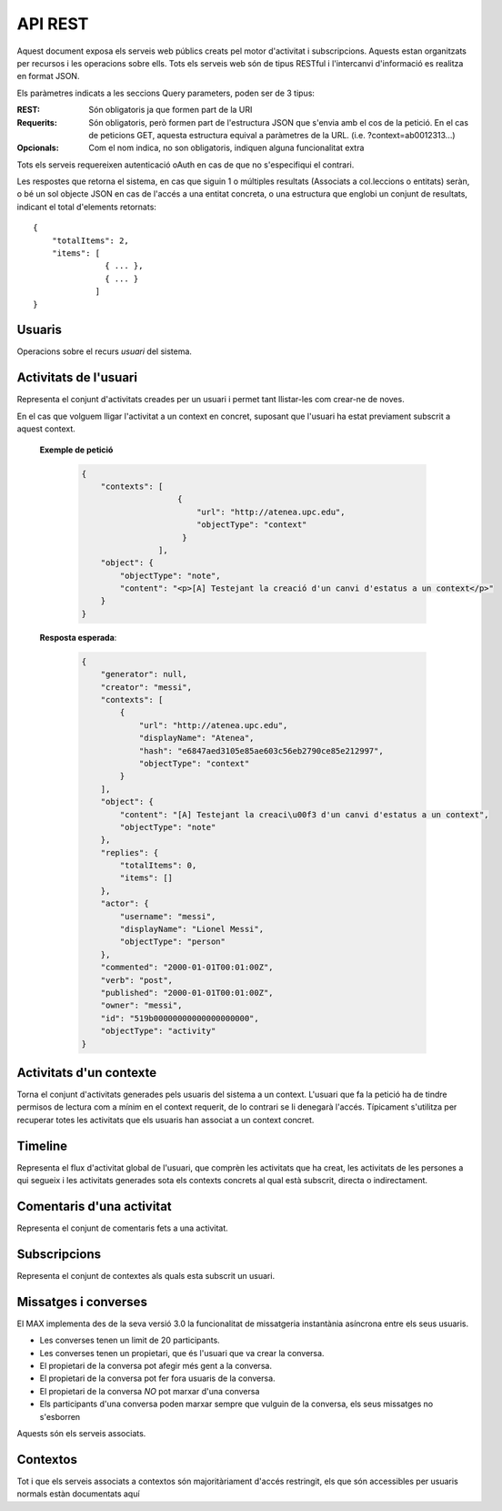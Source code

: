 API REST
========

Aquest document exposa els serveis web públics creats pel motor d'activitat i
subscripcions. Aquests estan organitzats per recursos i les operacions sobre
ells. Tots els serveis web són de tipus RESTful i l'intercanvi d'informació es
realitza en format JSON.

Els paràmetres indicats a les seccions Query parameters, poden ser de 3 tipus:

:REST: Són obligatoris ja que formen part de la URI
:Requerits: Són obligatoris, però formen part de l'estructura JSON que s'envia
    amb el cos de la petició. En el cas de peticions GET, aquesta estructura equival
    a paràmetres de la URL. (i.e. ?context=ab0012313...)
:Opcionals: Com el nom indica, no son obligatoris, indiquen alguna funcionalitat
    extra

Tots els serveis requereixen autenticació oAuth en cas de que no s'especifiqui
el contrari.

Les respostes que retorna el sistema, en cas que siguin 1 o múltiples resultats
(Associats a col.leccions o entitats) seràn, o bé un sol objecte JSON en cas de
l'accés a una entitat concreta, o una estructura que englobi un conjunt de
resultats, indicant el total d'elements retornats::

    {
        "totalItems": 2,
        "items": [
                   { ... },
                   { ... }
                 ]
    }

.. this is some setup, it is hidden in a reST comment

    >>> from httpretty import HTTPretty
    >>> from max.tests import test_manager
    >>> import json
    >>> HTTPretty.enable()
    >>> HTTPretty.register_uri(HTTPretty.POST, "http://localhost:8080/checktoken", body="", status=200)
    >>> username = "messi"
    >>> username2 = "neymar"
    >>> utils = MaxTestBase(testapp)
    >>> utils.create_user(username)
    <201 Created application/json ...
    >>> from max.tests.mockers import create_context, create_contextA, subscribe_context, context_query, user_status
    >>> utils.create_context(create_context)
    <201 Created application/json ...
    >>> utils.create_context(create_contextA)
    <201 Created application/json ...

Usuaris
--------

Operacions sobre el recurs *usuari* del sistema.

.. http:get:: /people

    Retorna el resultat d'una cerca d'usuaris del sistema en forma de llista
    de noms d'usuaris per l'ús de la UI.

    **Paràmetres JSON**
        - ``username``: El filtre de cerca d'usuaris.

    **Exemple de petició**:

        .. code-block:: python

            {"username": "messi"}

        .. -> payload

    **Resposta esperada**:

        .. code-block:: python

            {
                "totalItems": 1,
                "items": [
                    {
                        "username": "messi",
                        "id": "519b00000000000000000000",
                        "objectType": "person"
                    }
                ]
            }

        .. -> expected
            >>> response = testapp.get('/people', payload, oauth2Header(username), status=200)
            >>> response
            <200 OK application/json ...
            >>> response.json.get('displayName') == eval(expected).get('displayName')
            True
            >>> response.json.get('twitterUsername') == eval(expected).get('twitterUsername')
            True

    **Codis d'error**:
        * 200 petició executada correctament

    Success
        Retorna la llista d'usuaris que compleix la query especificada.


.. http:put:: /people/{username}

    Modifica un usuari del sistema pel seu posterior us si existeix. En cas de
    que l'usuari no existeixi retorna un error. La llista de paràmetres
    actualitzables de moment es limita a ``displayName`` i a
    ``twitterUsername``.

    :query username: (REST) L'identificador de l'usuari
    :query displayName: (Opcional) El nom real de l'usuari al sistema
    :query twitterUsername: (Opcional) El nom d'usuari de Twitter de l'usuari

    **Exemple de petició**

        .. code-block:: python

            {"displayName": "Lionel Messi", "twitterUsername": "messi10oficial"}

        .. -> payload

    **Resposta esperada**:

        .. code-block:: python

            {
                "username": "messi",
                "displayName": "Lionel Messi",
                "talkingIn": {
                    "totalItems": 0,
                    "items": []
                },
                "creator": "test_manager",
                "following": {
                    "totalItems": 0,
                    "items": []
                },
                "subscribedTo": {
                    "totalItems": 0,
                    "items": []
                },
                "last_login": "2000-01-01T00:01:00Z",
                "published": "2000-01-01T00:01:00Z",
                "owner": "test_manager",
                "twitterUsername": "messi10oficial",
                "id": "519b00000000000000000000",
                "objectType": "person"
            }

        .. -> expected
            >>> response = testapp.put('/people/{}'.format(username), payload, oauth2Header(username), status=200)
            >>> response
            <200 OK application/json ...
            >>> response.json.get('displayName') == eval(expected).get('displayName')
            True
            >>> response.json.get('twitterUsername') == eval(expected).get('twitterUsername')
            True

    Success

        Retorna un objecte ``Person`` amb els paràmetres indicats modificats.

    Error

        .. code-block:: python

            {"error_description": "Unknown user: messi", "error": "UnknownUserError"}

.. http:post:: /people/{username}

    Crea el perfil propi (el de l'usuari que executa) d'usuari remotament al
    sistema pel seu posterior ús si no existeix. En cas de que l'usuari ja
    existis, el retorna canviant el codi d'estat HTTP en funció de l'acció
    realitzada.

    :query username: (REST) L'identificador del nou usuari al sistema
    :query displayName: (Opcional) El nom real (de pantalla) de l'usuari al
        sistema

    Cos de la petició

        .. code-block:: python

            {"username": "neymar", "displayName": "Neymar JR"}

        .. -> payload

    Resposta esperada

        .. code-block:: python

            {
                "username": "neymar",
                "displayName": "Neymar JR",
                "talkingIn": {
                    "totalItems": 0,
                    "items": []
                },
                "creator": "neymar",
                "following": {
                    "totalItems": 0,
                    "items": []
                },
                "subscribedTo": {
                    "totalItems": 0,
                    "items": []
                },
                "last_login": "2000-01-01T00:01:00Z",
                "published": "2000-01-01T00:01:00Z",
                "owner": "neymar",
                "id": "519b00000000000000000000",
                "objectType": "person"
            }

        .. -> expected
            >>> expected = json.loads(expected)
            >>> response = testapp.post('/people/{}'.format(username2), payload, oauth2Header(username2), status=201)
            >>> response
            <201 Created application/json ...
            >>> response.json.get('displayName') == expected.get('displayName')
            True

    Success

        Retorna un objecte ``Person``.

.. http:get:: /people/{username}

    Retorna la informació d'un usuari del sistema. En cas de que l'usuari no
    existeixi retorna l'error especificat.

    :query username: (REST) L'identificador de l'usuari

    **Exemple de petició**

        Aquesta petició no necessita cos.

    **Resposta esperada**:

        .. code-block:: python

            {
                "username": "messi",
                "displayName": "Lionel Messi",
                "talkingIn": {
                    "totalItems": 0,
                    "items": []
                },
                "creator": "test_manager",
                "following": {
                    "totalItems": 0,
                    "items": []
                },
                "subscribedTo": {
                    "totalItems": 0,
                    "items": []
                },
                "last_login": "2000-01-01T00:01:00Z",
                "published": "2000-01-01T00:01:00Z",
                "owner": "test_manager",
                "twitterUsername": "messi10oficial",
                "id": "519b00000000000000000000",
                "objectType": "person"
            }

        .. -> expected
            >>> response = testapp.get('/people/{}'.format(username), "", oauth2Header(username), status=200)
            >>> response
            <200 OK application/json ...
            >>> response.json.get('displayName') == eval(expected).get('displayName')
            True
            >>> response.json.get('twitterUsername') == eval(expected).get('twitterUsername')
            True

    Success

        Retorna un objecte ``Person``.

    Error

        .. code-block:: python

            {"error_description": "Unknown user: messi", "error": "UnknownUserError"}

.. http:get:: /people/{username}/avatar

    Retorna l'avatar (foto) de l'usuari del sistema. Aquest és un servei públic.

    :query username: (REST) L'identificador de l'usuari

    Success
        Retorna la imatge pel seu ús immediat.

.. http:post:: /people/{username}/device/{platform}/{token}

    Afegeix un token de dispositiu al perfil de l'usuari. Aquest token és el que
    identifica el dispositiu per a que se li puguin enviar notificacions push.

    :query username: (REST) L'identificador del nou usuari al sistema
    :query platform: (REST) El tipus de plataforma
    :query token: (REST) La cadena de text que representa el token

    Cos de la petició

        Aquesta petició no necessita cos.

    Resposta esperada

        .. code-block:: python

            {
                "username": "messi",
                "iosDevices": [
                    "12345678901234567890123456789012"
                ],
                "displayName": "Lionel Messi",
                "talkingIn": {
                    "totalItems": 0,
                    "items": []
                },
                "creator": "test_manager",
                "following": {
                    "totalItems": 0,
                    "items": []
                },
                "subscribedTo": {
                    "totalItems": 0,
                    "items": []
                },
                "last_login": "2000-01-01T00:01:00Z",
                "published": "2000-01-01T00:01:00Z",
                "owner": "test_manager",
                "twitterUsername": "messi10oficial",
                "id": "519b00000000000000000000",
                "objectType": "person"
            }

        .. -> expected
            >>> expected = json.loads(expected)
            >>> platform = 'ios'
            >>> token = '12345678901234567890123456789012'
            >>> response = testapp.post('/people/{}/device/{}/{}'.format(username, platform, token), "", oauth2Header(username), status=201)
            >>> response
            <201 Created application/json ...
            >>> response.json.get('displayName') == expected.get('displayName')
            True

    Success

        Retorna un objecte ``Person``.

.. http:delete:: /people/{username}/device/{platform}/{token}

    Esborra un token de dispositiu al perfil de l'usuari. Aquest token és el que
    identifica el dispositiu per a que se li puguin enviar notificacions push.

    :query username: (REST) L'identificador del nou usuari al sistema
    :query platform: (REST) El tipus de plataforma
    :query token: (REST) La cadena de text que representa el token

    Cos de la petició

        Aquesta petició no necessita cos.

    Resposta esperada

        Retorna un codi HTTP 204 (deleted) amb el cos buit

        .. actual test
            >>> platform = 'ios'
            >>> token = '12345678901234567890123456789012'
            >>> response = testapp.delete('/people/{}/device/{}/{}'.format(username, platform, token), "", oauth2Header(username), status=204)
            >>> response
            <204 No Content ...

    Success

        Retorna un objecte ``Person``.

Activitats de l'usuari
----------------------

Representa el conjunt d'activitats creades per un usuari i permet tant
llistar-les com crear-ne de noves.

.. http:post:: /people/{username}/activities

    Genera una activitat en el sistema. Els objectes d'aquesta activitat són els
    especificats en el protocol activitystrea.ms.

    :query username: (REST) Nom de l'usuari que crea l'activitat
    :query contexts: (Opcional) Per fer que una activitat estigui associada a un
        context determinat fa falta que enviem una llista d'objectes *context*
        (sota la clau ``contexts``) (ja que teòricament, podem fer que
        l'activitat estigui associada a varis contexts a l'hora), indicant com a
        ``objectType`` el tipus ``uri`` i les dades del context com a l'exemple.
    :query object: (Requerit) Per ara només suportat el tipus ``objectType``
        *note*. Ha de contindre les claus ``objectType`` i ``content`` el qual
        pot tractar-se d'un camp codificat amb HTML, amb tags restringits.

    **Exemple de petició**

        .. code-block:: python

            {
                "object": {
                    "objectType": "note",
                    "content": "<p[A] Testejant la creació d'un canvi d'estatus</p>"
                }
            }

        .. -> payload

    **Resposta esperada**:

        .. code-block:: python

            {
                "generator": null,
                "creator": "messi",
                "replies": {
                    "totalItems": 0,
                    "items": []
                },
                "object": {
                    "content": "",
                    "objectType": "note"
                },
                "actor": {
                    "username": "messi",
                    "displayName": "Lionel Messi",
                    "objectType": "person"
                },
                "commented": "2000-01-01T00:01:00Z",
                "verb": "post",
                "published": "2000-01-01T00:01:00Z",
                "owner": "messi",
                "id": "519b00000000000000000000",
                "objectType": "activity"
            }

        .. -> expected
            >>> expected = json.loads(expected)
            >>> response = testapp.post('/people/{}/activities'.format(username), payload, oauth2Header(username), status=201)
            >>> response
            <201 Created application/json ...
            >>> response.json.get('actor').get('displayName') == expected.get('actor').get('displayName')
            True
            >>> response.json.get('object').get('objectType') == expected.get('object').get('objectType')
            True

    Success

        Retorna un objecte del tipus ``Activity``.

    Error

        En cas de que l'usuari actor no sigui el mateix usuari que s'autentica via oAuth

            .. code-block:: python

                {u'error_description': u"You don't have permission to access xavi resources", u'error': u'Unauthorized'}

        En cas que l'usuari no existeixi

            .. code-block:: python

                {"error_description": "Unknown user: messi", "error": "UnknownUserError"}

    Tipus d'activitat suportats:
     * *note* (estatus d'usuari)

    Tipus d'activitat projectats:
     * *File*
     * *Event*
     * *Bookmark*
     * *Image*
     * *Video*
     * *Question*

En el cas que volguem lligar l'activitat a un context en concret, suposant que
l'usuari ha estat previament subscrit a aquest context.

    .. Subscribe the user to the context
        >>> utils.admin_subscribe_user_to_context(username, subscribe_context)
        <201 Created application/json ...


    **Exemple de petició**

        .. code-block:: python

            {
                "contexts": [
                                {
                                    "url": "http://atenea.upc.edu",
                                    "objectType": "context"
                                 }
                            ],
                "object": {
                    "objectType": "note",
                    "content": "<p>[A] Testejant la creació d'un canvi d'estatus a un context</p>"
                }
            }

        .. -> payload

    **Resposta esperada**:

        .. code-block:: python

            {
                "generator": null,
                "creator": "messi",
                "contexts": [
                    {
                        "url": "http://atenea.upc.edu",
                        "displayName": "Atenea",
                        "hash": "e6847aed3105e85ae603c56eb2790ce85e212997",
                        "objectType": "context"
                    }
                ],
                "object": {
                    "content": "[A] Testejant la creaci\u00f3 d'un canvi d'estatus a un context",
                    "objectType": "note"
                },
                "replies": {
                    "totalItems": 0,
                    "items": []
                },
                "actor": {
                    "username": "messi",
                    "displayName": "Lionel Messi",
                    "objectType": "person"
                },
                "commented": "2000-01-01T00:01:00Z",
                "verb": "post",
                "published": "2000-01-01T00:01:00Z",
                "owner": "messi",
                "id": "519b00000000000000000000",
                "objectType": "activity"
            }

        .. -> expected
            >>> expected = json.loads(expected)
            >>> response = testapp.post('/people/{}/activities'.format(username), payload, oauth2Header(username), status=201)
            >>> response
            <201 Created application/json ...
            >>> response.json.get('actor').get('displayName') == expected.get('actor').get('displayName')
            True
            >>> response.json.get('object').get('objectType') == expected.get('object').get('objectType')
            True
            >>> response.json.get('contexts')[0].get('url') == expected.get('contexts')[0].get('url')
            True

.. http:get:: /people/{username}/activities

    Llista totes les activitats de tipus post generades al sistema per part d'un usuari
    concret.

    :query username: (REST) Identificador d'usuari que crea l'activitat

    **Exemple de petició**

        Aquesta petició no necessita cos.

    **Resposta esperada**:

        .. code-block:: python

            {
                "totalItems": 2,
                "items": [
                    {
                        "generator": null,
                        "contexts": [
                            {
                                "url": "http://atenea.upc.edu",
                                "hash": "e6847aed3105e85ae603c56eb2790ce85e212997",
                                "displayName": "Atenea",
                                "objectType": "context"
                            }
                        ],
                        "object": {
                            "content": "[A] Testejant la creaci\u00f3 d'un canvi d'estatus a un context",
                            "objectType": "note"
                        },
                        "replies": {
                            "totalItems": 0,
                            "items": []
                        },
                        "actor": {
                            "username": "messi",
                            "displayName": "Lionel Messi",
                            "objectType": "person"
                        },
                        "id": "519b00000000000000000000",
                        "verb": "post",
                        "published": "2000-01-01T00:01:00Z",
                        "commented": "2000-01-01T00:01:00Z",
                        "objectType": "activity"
                    },
                    {
                        "generator": null,
                        "replies": {
                            "totalItems": 0,
                            "items": []
                        },
                        "object": {
                            "content": "",
                            "objectType": "note"
                        },
                        "actor": {
                            "username": "messi",
                            "displayName": "Lionel Messi",
                            "objectType": "person"
                        },
                        "id": "519b00000000000000000000",
                        "verb": "post",
                        "published": "2000-01-01T00:01:00Z",
                        "commented": "2000-01-01T00:01:00Z",
                        "objectType": "activity"
                    }
                ]
            }

        .. -> expected
            >>> expected = json.loads(expected)
            >>> response = testapp.get('/people/{}/activities'.format(username), "", oauth2Header(username), status=200)
            >>> response
            <200 OK application/json ...
            >>> response.json.get('items')[0].get('actor').get('displayName') == expected.get('items')[0].get('actor').get('displayName')
            True
            >>> response.json.get('totalItems') == expected.get('totalItems')
            True

    .. note::

        En l'ultima resposta esperada hi han tres entrades les dues activitats
        que hem generat fins ara (amb context, i l'altre sense) i l'activitat
        que es genera quan es subscriu un usuari a un context, que es tracta com
        una activitat més.

    Success

        Retorna una col·lecció d'objectes del tipus ``Activity``.

    Error

        En cas de que l'usuari actor no sigui el mateix usuari que s'autentica
        via oAuth

            .. code-block:: python

                {u'error_description': u"You don't have permission to access xavi resources", u'error': u'Unauthorized'}

        En cas que l'usuari no existeixi

            .. code-block:: python

                {"error_description": "Unknown user: messi", "error": "UnknownUserError"}


Activitats d'un contexte
-------------------------

Torna el conjunt d'activitats generades pels usuaris del sistema a un context.
L'usuari que fa la petició ha de tindre permisos de lectura com a mínim en el
context requerit, de lo contrari se li denegarà l'accés. Típicament s'utilitza
per recuperar totes les activitats que els usuaris han associat a un context
concret.

.. http:get:: /contexts/{hash}/activities

    Llistat de totes les activitats del sistema, filtrada sota algun criteri

    :query hash: (REST) El hash (sha1) de la URL del context
    :query sortBy: (Opcional) Tipus d'ordenació que s'aplicarà als resultats. Per defecte és
        ``activities``, i te en compte la data de publicació de l'activitat. L'altre valor
        possible és ``comments`` i ordena per la data de l'últim comentari a l'activitat.

        .. code-block:: python

            {"context": "e6847aed3105e85ae603c56eb2790ce85e212997"}

        .. -> payload

    **Resposta esperada**:

        .. code-block:: python

            {
                "totalItems": 1,
                "items": [
                    {
                        "generator": null,
                        "contexts": [
                            {
                                "url": "http://atenea.upc.edu",
                                "hash": "e6847aed3105e85ae603c56eb2790ce85e212997",
                                "displayName": "Atenea",
                                "objectType": "context"
                            }
                        ],
                        "object": {
                            "content": "[A] Testejant la creaci\u00f3 d'un canvi d'estatus a un context",
                            "objectType": "note"
                        },
                        "replies": {
                            "totalItems": 0,
                            "items": []
                        },
                        "actor": {
                            "username": "messi",
                            "displayName": "Lionel Messi",
                            "objectType": "person"
                        },
                        "id": "519b00000000000000000000",
                        "verb": "post",
                        "published": "2000-01-01T00:01:00Z",
                        "commented": "2000-01-01T00:01:00Z",
                        "objectType": "activity"
                    }
                ],
                "context": {
                    "displayName": "Atenea",
                    "creator": "test_manager",
                    "url": "http://atenea.upc.edu",
                    "tags": [
                        "Assignatura"
                    ],
                    "published": "2000-01-01T00:01:00Z",
                    "owner": "test_manager",
                    "hash": "e6847aed3105e85ae603c56eb2790ce85e212997",
                    "objectType": "context",
                    "id": "519b00000000000000000000",
                    "permissions": {
                        "write": "public",
                        "subscribe": "public",
                        "read": "public",
                        "invite": "subscribed"
                    }
                }
            }

        .. -> expected
            >>> expected = json.loads(expected)
            >>> response = testapp.get('/contexts/%s/activities'% (eval(payload)['context']), '', oauth2Header(username), status=200)
            >>> response
            <200 OK application/json ...
            >>> response.json.get('items')[0].get('actor').get('displayName') == expected.get('items')[0].get('actor').get('displayName')
            True
            >>> response.json.get('totalItems') == expected.get('totalItems')
            True

    Success
        Retorna una col·lecció d'objectes del tipus ``Activity``.


Timeline
--------

Representa el flux d'activitat global de l'usuari, que comprèn les activitats
que ha creat, les activitats de les persones a qui segueix i les activitats
generades sota els contexts concrets al qual està subscrit, directa o
indirectament.

.. http:get:: /people/{username}/timeline

    Llistat de totes les activitats del timeline de l'usuari. Actualment filtra
    les activitats i només mostra les de tipus *post*.

    :query username: (REST) Nom de l'usuari que del qual volem el llistat
    :query sortBy: (Opcional) Tipus d'ordenació que s'aplicarà als resultats. Per defecte és
        ``activities``, i te en compte la data de publicació de l'activitat. L'altre valor
        possible és ``comments`` i ordena per la data de l'últim comentari a l'activitat.

    **Exemple de petició**

        Aquesta petició no necessita cos.

    **Resposta esperada**:

        .. code-block:: python

            {
                "totalItems": 2,
                "items": [
                    {
                        "generator": null,
                        "contexts": [
                            {
                                "url": "http://atenea.upc.edu",
                                "hash": "e6847aed3105e85ae603c56eb2790ce85e212997",
                                "displayName": "Atenea",
                                "objectType": "context"
                            }
                        ],
                        "object": {
                            "content": "[A] Testejant la creaci\u00f3 d'un canvi d'estatus a un context",
                            "objectType": "note"
                        },
                        "replies": {
                            "totalItems": 0,
                            "items": []
                        },
                        "actor": {
                            "username": "messi",
                            "displayName": "Lionel Messi",
                            "objectType": "person"
                        },
                        "id": "519b00000000000000000000",
                        "verb": "post",
                        "published": "2000-01-01T00:01:00Z",
                        "commented": "2000-01-01T00:01:00Z",
                        "objectType": "activity"
                    },
                    {
                        "generator": null,
                        "replies": {
                            "totalItems": 0,
                            "items": []
                        },
                        "object": {
                            "content": "",
                            "objectType": "note"
                        },
                        "actor": {
                            "username": "messi",
                            "displayName": "Lionel Messi",
                            "objectType": "person"
                        },
                        "id": "519b00000000000000000000",
                        "verb": "post",
                        "published": "2000-01-01T00:01:00Z",
                        "commented": "2000-01-01T00:01:00Z",
                        "objectType": "activity"
                    }
                ]
            }

        .. -> expected
            >>> expected = json.loads(expected)
            >>> response = testapp.get('/people/{}/timeline'.format(username), "", oauth2Header(username), status=200)
            >>> response
            <200 OK application/json ...
            >>> response.json.get('items')[0].get('actor').get('displayName') == expected.get('items')[0].get('actor').get('displayName')
            True
            >>> response.json.get('totalItems') == expected.get('totalItems')
            True

    Success

        Retorna una col·lecció d'objectes del tipus ``Activity``.


Comentaris d'una activitat
----------------------------

Representa el conjunt de comentaris fets a una activitat.

.. http:post:: /activities/{activity}/comments

    Afegeix un comentari a una activitat ja existent al sistema. Aquest servei
    crea el comentari pròpiament dit dins de l'activitat i genera una activitat
    nova del tipus *comment* (l'usuari ha comentat l'activitat... )

    :query activity: (REST) Ha de ser un identificador vàlid d'una activitat
        existent, per exemple: 4e6eefc5aceee9210d000004
    :query object: (Requerit) El tipus (``objectType``) d'una activitat
        comentari ha de ser *comment*. Ha de contindre les claus ``objectType``
        i ``content``.

    **Exemple de petició**

        .. code-block:: python

            {
                "object": {
                    "objectType": "comment",
                    "content": "<p>[C] Testejant un comentari nou a una activitat</p>"
                }
            }

        .. -> payload

    **Resposta esperada**:

        .. code-block:: python

            {
                "generator": null,
                "creator": "messi",
                "replies": {
                    "totalItems": 0,
                    "items": []
                },
                "object": {
                    "content": "[C] Testejant un comentari nou a una activitat",
                    "inReplyTo": [
                        {
                            "id": "519b00000000000000000000",
                            "objectType": "note"
                        }
                    ],
                    "keywords": [
                        "testejant",
                        "comentari",
                        "nou",
                        "una",
                        "activitat",
                        "messi"
                    ],
                    "objectType": "comment"
                },
                "actor": {
                    "username": "messi",
                    "displayName": "Lionel Messi",
                    "objectType": "person"
                },
                "commented": "2000-01-01T00:01:00Z",
                "verb": "comment",
                "published": "2000-01-01T00:01:00Z",
                "owner": "messi",
                "id": "519b00000000000000000000",
                "objectType": "activity"
            }

        .. -> expected
            >>> expected = json.loads(expected)
            >>> activity = utils.create_activity(username, user_status)
            >>> response = testapp.post('/activities/{}/comments'.format(activity.json.get('id')), payload, oauth2Header(username), status=201)
            >>> response
            <201 Created application/json ...
            >>> response.json.get('actor').get('displayName') == expected.get('actor').get('displayName')
            True
            >>> response.json.get('verb') == expected.get('verb')
            True

    Success

        Retorna l'objecte ``Activity`` del comentari.

.. http:get:: /activities/{activity}/comments

    Llista tots els comentaris d'una activitat

    :query activity: (REST) ha de ser un identificador vàlid d'una activitat
        existent, per exemple: 4e6eefc5aceee9210d000004

    **Exemple de petició**

         Aquesta petició no necessita cos.

    **Resposta esperada**:

        .. code-block:: python

            {
                "totalItems": 1,
                "items": [
                    {
                        "content": "[C] Testejant un comentari nou a una activitat",
                        "objectType": "comment",
                        "id": "519b00000000000000000000",
                        "actor": {
                            "username": "messi",
                            "iosDevices": [
                                "12345678901234567890123456789012"
                            ],
                            "displayName": "Lionel Messi",
                            "talkingIn": {
                                "totalItems": 0,
                                "items": []
                            },
                            "objectType": "person"
                        },
                        "published": "2000-01-01T00:01:00Z"
                    }
                ]
            }

        .. -> expected
            >>> expected = json.loads(expected)
            >>> response = testapp.get('/activities/{}/comments'.format(activity.json.get('id')), payload, oauth2Header(username), status=200)
            >>> response
            <200 OK application/json ...
            >>> response.json.get('items')[0].get('actor').get('displayName') == expected.get('items')[0].get('actor').get('displayName')
            True
            >>> response.json.get('totalItems') == expected.get('totalItems')
            True

    Success

        Retorna una col·lecció d'objectes del tipus ``Comment``


Subscripcions
-------------


.. http:get:: /contexts/public

    Dona una llista de tots els contextes als qual un usuari es pot subscriure lliurement

    **Exemple de petició**

        Aquesta petició no necessita cos.

    **Resposta esperada**:

        .. code-block:: python

            {
                "totalItems": 2,
                "items": [
                    {
                        "displayName": "Atenea",
                        "tags": [
                            "Assignatura"
                        ],
                        "url": "http://atenea.upc.edu",
                        "published": "2000-01-01T00:01:00Z",
                        "hash": "e6847aed3105e85ae603c56eb2790ce85e212997",
                        "permissions": {
                            "write": "public",
                            "subscribe": "public",
                            "read": "public",
                            "invite": "subscribed"
                        },
                        "id": "519b00000000000000000000",
                        "objectType": "context"
                    },
                    {
                        "displayName": "Atenea A",
                        "tags": [
                            "Assignatura"
                        ],
                        "url": "http://atenea.upc.edu/A",
                        "published": "2000-01-01T00:01:00Z",
                        "hash": "90c8f28a7867fbad7a2359c6427ae8798a37ff07",
                        "permissions": {
                            "write": "public",
                            "subscribe": "public",
                            "read": "public",
                            "invite": "subscribed"
                        },
                        "id": "519b00000000000000000000",
                        "objectType": "context"
                    }
                ]
            }

        .. -> expected
            >>> expected = json.loads(expected)
            >>> response = testapp.get('/contexts/public', payload, oauth2Header(username), status=200)
            >>> response
            <200 OK application/json ...
            >>> response.json.get('totalItems') == expected.get('totalItems')
            True
            >>> response.json.get('items')[0]['objectType'] == expected.get('items')[0]['objectType']
            True


    Success

        Retorna un objecte del tipus ``Activity``.


.. http:post:: /people/{username}/subscriptions

    Subscriu l'usuari a un context determinat. El context al qual es vol subscriure l'usuari ha de ser de tipus
    public, sinó obtindrem un error d'autorització ``401 Unauthorized``

    :query username: (REST) L'identificador de l'usuari al sistema.
    :query contexts: (Requerit) Tipus d'objecte al qual ens volem subscriure, en
        aquest cas del tipus `context`. Hem de proporcionar un objecte amb les
        claus ``objectType`` i el valor *context*, i la dada ``url`` del context.

    **Exemple de petició**

        .. code-block:: python

            {
                "object": {
                    "objectType": "context",
                    "url": "http://atenea.upc.edu/A"
                }
            }

        .. -> payload

    **Resposta esperada**:

        .. code-block:: python

            {
                "generator": null,
                "creator": "messi",
                "replies": {
                    "totalItems": 0,
                    "items": []
                },
                "object": {
                    "url": "http://atenea.upc.edu/A",
                    "objectType": "context"
                },
                "actor": {
                    "username": "messi",
                    "displayName": "Lionel Messi",
                    "objectType": "person"
                },
                "commented": "2000-01-01T00:01:00Z",
                "verb": "subscribe",
                "published": "2000-01-01T00:01:00Z",
                "owner": "messi",
                "id": "519b00000000000000000000",
                "objectType": "activity"
            }

        .. -> expected
            >>> expected = json.loads(expected)
            >>> response = testapp.post('/people/{}/subscriptions'.format(username), payload, oauth2Header(username), status=201)
            >>> response
            <201 Created application/json ...
            >>> response.json.get('displayName') == expected.get('displayName')
            True
            >>> response.json.get('verb') == expected.get('verb')
            True

    Success

        Retorna un objecte del tipus ``Activity``.

    Error

        En cas que l'usuari no existeixi

            .. code-block:: python

                { "error_description": "Unknown user: messi", "error": "UnknownUserError" }

Representa el conjunt de contextes als quals esta subscrit un usuari.

.. http:get:: /people/{username}/subscriptions

    Torna totes les subscripcions d'un usuari

    :query username: (REST) L'identificador de l'usuari al sistema

    **Exemple de petició**

         Aquesta petició no necessita cos.

    **Resposta esperada**:

        .. code-block:: python

            {
                "totalItems": 2,
                "items": [
                    {
                        "url": "http://atenea.upc.edu",
                        "hash": "e6847aed3105e85ae603c56eb2790ce85e212997",
                        "objectType": "context",
                        "displayName": "Atenea",
                        "permissions": [
                            "read",
                            "write",
                            "invite",
                            "unsubscribe"
                        ]
                    },
                    {
                        "url": "http://atenea.upc.edu/A",
                        "hash": "90c8f28a7867fbad7a2359c6427ae8798a37ff07",
                        "objectType": "context",
                        "displayName": "Atenea A",
                        "permissions": [
                            "read",
                            "write",
                            "invite",
                            "unsubscribe"
                        ]
                    }
                ]
            }

        .. -> expected
            >>> response = testapp.get('/people/{}/subscriptions'.format(username), "", oauth2Header(username), status=200)
            >>> response
            <200 OK application/json ...
            >>> response.json.get('totalItems') == eval(expected).get('totalItems')
            True

.. http:delete:: /people/{username}/subscriptions/{hash}

    Elimina la subscripció d'un usuari, si l'usuari té permis per dessubscriure's.
    NO esborra les activitats que s'hagin creat previament al context del qual ens hem dessubscrit. Tot i que les activitats que queden a la base de dades no es poden consultar directament, en el timeline de un usuari coninuarà veient les activitats que va crear ell.

    :query username: (REST) L'identificador de l'usuari al sistema.
    :query hash: (REST) El hash del context la subscripció al qual es vol esborrar. Aquest hash es calcula
        fent una suma de verificació sha1 dels paràmetres del context

    **Exemple de petició**

        Aquesta petició no te cos.

.. Create the context unsubscribe and subcribe user to it

    >>> create_context_d = {"url": "http://atenea.upc.edu/C", "objectType": "context" }
    >>> subscribe_context_d = {"object": {"url": "http://atenea.upc.edu/C", "objectType": "context" } }
    >>> resp = utils.create_context(create_context_d)
    >>> context_hash_for_deleting = resp.json.get('hash')
    >>> utils.admin_subscribe_user_to_context(username, subscribe_context_d)
    <201 Created application/json ...


    **Resposta esperada**:

        Retorna un codi HTTP 204 (deleted) amb el cos buit

        .. actual test
            >>> resp = testapp.delete('/people/{}/subscriptions/{}'.format(username, context_hash_for_deleting), "", oauth2Header(username), status=204)
            >>> resp
            <204 No Content ...

    Success

        Retorna un codi HTTP 204 (deleted) amb el cos buit


Missatges i converses
---------------------

El MAX implementa des de la seva versió 3.0 la funcionalitat de missatgeria
instantània asíncrona entre els seus usuaris.

* Les converses tenen un limit de 20 participants.
* Les converses tenen un propietari, que és l'usuari que va crear la conversa.
* El propietari de la conversa pot afegir més gent a la conversa.
* El propietari de la conversa pot fer fora usuaris de la conversa.
* El propietari de la conversa *NO* pot marxar d'una conversa
* Els participants d'una conversa poden marxar sempre que vulguin de la conversa, els seus missatges no s'esborren

Aquests són els serveis associats.

.. setup other user for conversations interaction

    >>> username2 = 'xavi'
    >>> utils.create_user(username2)
    <201 Created application/json ...

.. http:post:: /conversations

    Crea una conversa nova, hi subscriu tots els participants especificats, i afegeix el
    missatge a la conversa.

    :query contexts: (Requerit) Tipus d'objecte al qual ens volem subscriure (en
        aquest cas ``conversation``). Hem de proporcionar un objecte amb les claus
        ``objectType`` i el valor ``conversation``, i la llista de
        ``participants`` com a l'exemple
    :query object: (Requerit) Tipus d'objecte de la conversa. Hem de
        proporcionar un objecte (per ara només es permet el tipus `note`) i
        el contingut amb les dades ``content`` amb el cos del missatge
        propiament dit

    **Exemple de petició**

        .. code-block:: python

            {
                "contexts": [
                    {
                        "objectType":"conversation",
                        "participants": ["messi", "xavi"]
                    }
                ],
                "object": {
                    "objectType": "note",
                    "content": "Nos espera una gran temporada, no es cierto?"
                }
            }

        .. -> payload

    **Resposta esperada**:

        .. code-block:: python

            {
                "generator": null,
                "creator": "messi",
                "contexts": [
                    {
                        "participants": [
                            "messi",
                            "xavi"
                        ],
                        "displayName": "messi, xavi",
                        "id": "519b00000000000000000000",
                        "objectType": "conversation"
                    }
                ],
                "object": {
                    "content": "Nos espera una gran temporada, no es cierto?",
                    "keywords": [
                        "nos",
                        "espera",
                        "una",
                        "gran",
                        "temporada",
                        "cierto",
                        "messi"
                    ],
                    "objectType": "note"
                },
                "replies": {
                    "totalItems": 0,
                    "items": []
                },
                "actor": {
                    "username": "messi",
                    "displayName": "Lionel Messi",
                    "objectType": "person"
                },
                "commented": "2000-01-01T00:01:00Z",
                "verb": "post",
                "published": "2000-01-01T00:01:00Z",
                "owner": "messi",
                "id": "519b00000000000000000000",
                "objectType": "message"
            }

        .. -> expected
            >>> expected = json.loads(expected)
            >>> response = testapp.post('/conversations', payload, oauth2Header(username), status=201)
            >>> response
            <201 Created application/json ...
            >>> response.json.get('object').get('objectType') == expected.get('object').get('objectType')
            True
            >>> response.json.get('contexts')[0].get('displayName') == expected.get('contexts')[0].get('displayName')
            True
            >>> conversation_id = response.json.get('contexts')[0].get('id')

    Success

        Retorna l'objecte ``Message`` (activitat).


.. http:get:: /conversations/{hash}/messages

    Retorna tots els missatges d'una conversa

    :query hash: (REST) El hash de la conversa en concret. Aquest hash es
        calcula fent una suma de verificació sha1 de la llista de participants
        (ordenada alfabèticament i sense espais) de la conversa

    **Exemple de petició**

        Aquesta petició no te cos.

    **Resposta esperada**:

        .. code-block:: python

            {
                "totalItems": 1,
                "items": [
                    {
                        "generator": null,
                        "contexts": [
                            {
                                "participants": [
                                    "messi",
                                    "xavi"
                                ],
                                "displayName": "messi, xavi",
                                "id": "519b00000000000000000000",
                                "objectType": "conversation"
                            }
                        ],
                        "object": {
                            "content": "Nos espera una gran temporada, no es cierto?",
                            "objectType": "note"
                        },
                        "replies": {
                            "totalItems": 0,
                            "items": []
                        },
                        "actor": {
                            "username": "messi",
                            "displayName": "Lionel Messi",
                            "objectType": "person"
                        },
                        "id": "519b00000000000000000000",
                        "verb": "post",
                        "published": "2000-01-01T00:01:00Z",
                        "commented": "2000-01-01T00:01:00Z",
                        "objectType": "message"
                    }
                ]
            }

        .. -> expected
            >>> expected = json.loads(expected)
            >>> response = testapp.get('/conversations/{}/messages'.format(conversation_id), "", oauth2Header(username), status=200)
            >>> response
            <200 OK application/json ...
            >>> response.json.get('items')[0].get('object').get('objectType') == expected.get('items')[0].get('object').get('objectType')
            True
            >>> response.json.get('items')[0].get('contexts')[0].get('displayName') == expected.get('items')[0].get('contexts')[0].get('displayName')
            True

    Success

        Retorna una llista d'objectes ``Message``

.. http:get:: /conversations

    Retorna totes les converses de l'actor que faci la petició

    **Exemple de petició**

        Aquesta petició no te cos.

    **Resposta esperada**:

        .. code-block:: python

            {
                "totalItems": 1,
                "items": [
                    {
                        "displayName": "messi, xavi",
                        "creator": "messi",
                        "messages": 1,
                        "participants": [
                            "messi",
                            "xavi"
                        ],
                        "lastMessage": {
                            "content": "Nos espera una gran temporada, no es cierto?",
                            "published": "2000-01-01T00:01:00Z"
                        },
                        "published": "2000-01-01T00:01:00Z",
                        "owner": "messi",
                        "permissions": {
                            "read": "subscribed",
                            "write": "subscribed",
                            "unsubscribe": "public",
                            "invite": "restricted",
                            "subscribe": "restricted"
                        },
                        "id": "519b00000000000000000000",
                        "objectType": "conversation"
                    }
                ]
            }

        .. -> expected
            >>> response = testapp.get('/conversations', "", oauth2Header(username), status=200)
            >>> response
            <200 OK application/json ...
            >>> response.json.get('items')[0].get('objectType') == eval(expected).get('items')[0].get('objectType')
            True
            >>> response.json.get('items')[0].get('displayName') == eval(expected).get('items')[0].get('displayName')
            True

    Success

        Retorna una llista d'objectes del tipus ``Conversation``.

.. http:get:: /conversations/{id}

    Retorna una conversa

    :query id: (REST) L'identificador d'una conversa. el podem obtenir en la resposta al crear una conversa nova,
        o en la llista de converses d'un usuari.

    **Exemple de petició**

        Aquesta petició no te cos.

    **Resposta esperada**:

        .. code-block:: python

            {
                "displayName": "xavi",
                "creator": "messi",
                "participants": [
                    "messi",
                    "xavi"
                ],
                "published": "2000-01-01T00:01:00Z",
                "owner": "messi",
                "permissions": {
                    "read": "subscribed",
                    "write": "subscribed",
                    "unsubscribe": "public",
                    "invite": "restricted",
                    "subscribe": "restricted"
                },
                "id": "519b00000000000000000000",
                "objectType": "conversation"
            }

        .. -> expected
            >>> response = testapp.get('/conversations/{}'.format(conversation_id), "", oauth2Header(username), status=200)
            >>> response
            <200 OK application/json ...
            >>> response.json['objectType'] == 'conversation'
            True

    Success

        Retorna un objecte del tipus ``Conversation``.


.. http:put:: /conversations/{id}

    Modifica una conversa

    :query id: (REST) L'identificador d'una conversa. el podem obtenir en la resposta al crear una conversa nova,
        o en la llista de converses d'un usuari.
    :query displayName: El nom visible de la conversa, només visible en converses de més de 2 participants.

    **Exemple de petició**

        .. code-block:: python

            {
                displayName: 'Nou nom'
            }

        .. -> payload


    **Resposta esperada**:

        .. code-block:: python

            {
                "displayName": "xavi",
                "creator": "messi",
                "participants": [
                    "messi",
                    "xavi"
                ],
                "published": "2000-01-01T00:01:00Z",
                "owner": "messi",
                "permissions": {
                    "read": "subscribed",
                    "write": "subscribed",
                    "unsubscribe": "public",
                    "invite": "restricted",
                    "subscribe": "restricted"
                },
                "id": "519b00000000000000000000",
                "objectType": "conversation"
            }

        .. -> expected


            >>> response = testapp.get('/conversations/{}'.format(conversation_id), json.dumps(payload), oauth2Header(username), status=200)
            >>> response
            <200 OK application/json ...
            >>> response.json['objectType'] == 'conversation'
            True

    Success

        Retorna un objecte del tipus ``Conversation``.


.. http:post:: /conversations/{hash}/messages

    Crea un missatge nou a una conversa ja existent

    :query hash: (REST) El hash de la conversa en concret. Aquest hash es
        calcula fent una suma de verificació sha1 de la llista de participants
        (ordenada alfabèticament i sense espais) de la conversa

    **Exemple de petició**

        .. code-block:: python

            {
                "object": {
                    "objectType": "note",
                    "content": "M'agrada Taradell!"
                }
            }

        .. -> payload

    **Resposta esperada**:

        .. code-block:: python

            {
                "generator": null,
                "creator": "messi",
                "contexts": [
                    {
                        "participants": [
                            "messi",
                            "xavi"
                        ],
                        "displayName": "messi, xavi",
                        "id": "519b00000000000000000000",
                        "objectType": "conversation"
                    }
                ],
                "object": {
                    "content": "M'agrada Taradell!",
                    "keywords": [
                        "agrada",
                        "taradell",
                        "messi"
                    ],
                    "objectType": "note"
                },
                "replies": {
                    "totalItems": 0,
                    "items": []
                },
                "actor": {
                    "username": "messi",
                    "displayName": "Lionel Messi",
                    "objectType": "person"
                },
                "commented": "2000-01-01T00:01:00Z",
                "verb": "post",
                "published": "2000-01-01T00:01:00Z",
                "owner": "messi",
                "id": "519b00000000000000000000",
                "objectType": "message"
            }

        .. -> expected
            >>> expected = json.loads(expected)
            >>> response = testapp.post('/conversations/{}/messages'.format(conversation_id), payload, oauth2Header(username), status=201)
            >>> response
            <201 Created application/json ...
            >>> response.json.get('object').get('objectType') == expected.get('object').get('objectType')
            True
            >>> response.json.get('contexts')[0].get('displayName') == expected.get('contexts')[0].get('displayName')
            True

    Success

        Retorna l'objecte ``Message`` (activitat).


.. http:post:: /people/{username}/conversations/{id}

    Afegeix un usuari a una conversa. L'usuari propietari de la conversa és l'únic que ho pot fer.
    Hi ha un limit de 20 participants per conversa.

    :query username: (REST) L'usuari que es vol afegir a la conversa
    :query id: (REST) L'identificador d'una conversa. el podem obtenir en la resposta al crear una conversa nova,
        o en la llista de converses d'un usuari.

    **Exemple de petició**

        Aquesta petició no te cos.

    **Resposta esperada**:

        .. code-block:: python

            {
                "generator": null,
                "creator": "messi",
                "replies": {
                    "totalItems": 0,
                    "items": []
                },
                "object": {
                    "participants": [
                        "messi",
                        "xavi",
                        "nouusuari"
                    ],
                    "id": "519b00000000000000000000",
                    "objectType": "conversation"
                },
                "actor": {
                    "username": "nouusuari",
                    "displayName": "nouusuari",
                    "objectType": "person"
                },
                "commented": "2000-01-01T00:01:00Z",
                "verb": "subscribe",
                "published": "2000-01-01T00:01:00Z",
                "owner": "nouusuari",
                "id": "519b00000000000000000000",
                "objectType": "activity"
            }

        .. -> expected

            >>> expected = json.loads(expected)
            >>> utils.create_user('nouusuari')
            <201 Created application/json ...
            >>> response = testapp.post('/people/{}/conversations/{}'.format('nouusuari', conversation_id), payload, oauth2Header(username), status=201)
            >>> response
            <201 Created application/json ...
            >>> response.json.get('object').get('objectType') == expected.get('object').get('objectType')
            True

        Retorna un codi HTTP 201 (created) amb la subscripció, o un HTTP 401 (Unauthorized) si l'usuari no és el propietari.
        Si sobrepassem el límit obtindrem un HTTP 403 (Forbidden)

.. http:delete:: /people/{username}/conversations/{id}

    Treu un usuari d'una conversa. Ho pot fer qualsevol participant de la conversa excepte el propietari.

    :query username: (REST) L'usuari que es vol afegir a la conversa
    :query id: (REST) L'identificador d'una conversa. el podem obtenir en la resposta al crear una conversa nova,
        o en la llista de converses d'un usuari.

    **Exemple de petició**

        Aquesta petició no te cos.

    **Resposta esperada**:

        Retorna un codi HTTP 204 (deleted) amb el cos buit, o un HTTP 401 (Unauthorized) si l'usuari no és el propietari

        .. actual test
            >>> resp = testapp.delete('/people/{}/conversations/{}'.format('nouusuari', conversation_id), "", oauth2Header(username), status=204)
            >>> resp
            <204 No Content ...

.. http:delete:: /conversations/{id}

    Elimina una conversa

    Elimina una conversa i tots els seus missatges de forma permanent. L'usuari propietari de la conversa és
    ĺ'únic que pot eliminarla.

    :query id: (REST) L'identificador d'una conversa. el podem obtenir en la resposta al crear una conversa nova,
        o en la llista de converses d'un usuari.

    **Exemple de petició**

        Aquesta petició no te cos.

    **Resposta esperada**:

        Retorna un codi HTTP 204 (deleted) amb el cos buit, o un HTTP 401 (Unauthorized) si l'usuari no és el propietari

        .. actual test
            >>> resp = testapp.delete('/conversations/{}'.format(conversation_id), "", oauth2Header(username), status=204)
            >>> resp
            <204 No Content ...


Contextos
---------

Tot i que els serveis associats a contextos són majoritàriament d'accés restringit, els
que són accessibles per usuaris normals estàn documentats aquí

.. http:get:: /contexts/public

    Dona una llista de tots els contextes als qual un usuari es pot subscriure lliurement

    **Exemple de petició**

        Aquesta petició no necessita cos.

    **Resposta esperada**:

        .. code-block:: python

            {
                "totalItems": 2,
                "items": [
                    {
                        "displayName": "Atenea",
                        "tags": [
                            "Assignatura"
                        ],
                        "url": "http://atenea.upc.edu",
                        "published": "2000-01-01T00:01:00Z",
                        "hash": "e6847aed3105e85ae603c56eb2790ce85e212997",
                        "permissions": {
                            "write": "public",
                            "subscribe": "public",
                            "read": "public",
                            "invite": "subscribed"
                        },
                        "id": "519b00000000000000000000",
                        "objectType": "context"
                    },
                    {
                        "displayName": "Atenea A",
                        "tags": [
                            "Assignatura"
                        ],
                        "url": "http://atenea.upc.edu/A",
                        "published": "2000-01-01T00:01:00Z",
                        "hash": "90c8f28a7867fbad7a2359c6427ae8798a37ff07",
                        "permissions": {
                            "write": "public",
                            "subscribe": "public",
                            "read": "public",
                            "invite": "subscribed"
                        },
                        "id": "519b00000000000000000000",
                        "objectType": "context"
                    }
                ]
            }

        .. -> expected
            >>> testapp.delete('/contexts/{}'.format(context_hash_for_deleting), '', oauth2Header(test_manager), status=204)
            <204 No Content ...
            >>> expected = json.loads(expected)
            >>> response = testapp.get('/contexts/public', '', oauth2Header(username), status=200)
            >>> response
            <200 OK application/json ...
            >>> response.json.get('totalItems') == expected.get('totalItems')
            True
            >>> response.json.get('items')[0]['objectType'] == expected.get('items')[0]['objectType']
            True


    Success

        Retorna un objecte del tipus ``Context``.


.. http:get:: /contexts/{hash}/avatar

    Retorna la imatge que li correspon al context depenent del usuari de
    Twitter que te assignat. Si no en te cap, retorna una imatge estàndar. Per
    ara només està implementada la integració amb Twitter i dissenyat per quan
    un context vol *parlar* impersonat a l'activitat del seu propi context.
    Per exemple, una assignatura.

    Aquest és un servei públic, no és necessaria la autenticació oauth.

    :query hash: (REST) El hash del context en concret. Aquest hash es calcula
        fent una suma de verificació sha1 de la URL del context.

    Success

        Retorna la imatge del context.

.. doctests teardown (absolutelly needed)

    >>> HTTPretty.disable()
